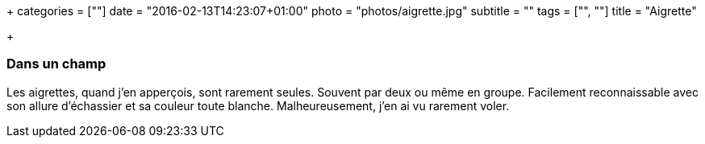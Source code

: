 +++
categories = [""]
date = "2016-02-13T14:23:07+01:00"
photo = "photos/aigrette.jpg"
subtitle = ""
tags = ["", ""]
title = "Aigrette"

+++

=== Dans un champ

Les aigrettes, quand j'en apperçois, sont rarement seules. Souvent par deux ou même en groupe. Facilement reconnaissable avec son allure d'échassier et sa couleur toute blanche. Malheureusement, j'en ai vu rarement voler.
